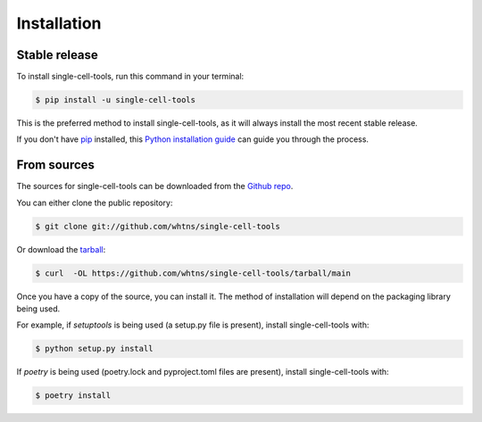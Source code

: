 .. highlight:: shell

============
Installation
============


Stable release
--------------

To install single-cell-tools, run this command in your terminal:

.. code-block:: console

    $ pip install -u single-cell-tools

This is the preferred method to install single-cell-tools, as it will always install the most recent stable release.

If you don't have `pip`_ installed, this `Python installation guide`_ can guide
you through the process.

.. _pip: https://pip.pypa.io
.. _Python installation guide: http://docs.python-guide.org/en/latest/starting/installation/


From sources
------------

The sources for single-cell-tools can be downloaded from the `Github repo`_.

You can either clone the public repository:

.. code-block:: console

    $ git clone git://github.com/whtns/single-cell-tools

Or download the `tarball`_:

.. code-block:: console

    $ curl  -OL https://github.com/whtns/single-cell-tools/tarball/main

Once you have a copy of the source, you can install it. The method of installation will depend on the packaging library being used.

For example, if `setuptools` is being used (a setup.py file is present), install single-cell-tools with:

.. code-block:: console

    $ python setup.py install

If `poetry` is being used (poetry.lock and pyproject.toml files are present), install single-cell-tools with:

.. code-block:: console

    $ poetry install


.. _Github repo: https://github.com/whtns/single-cell-tools
.. _tarball: https://github.com/whtns/single-cell-tools/tarball/master
